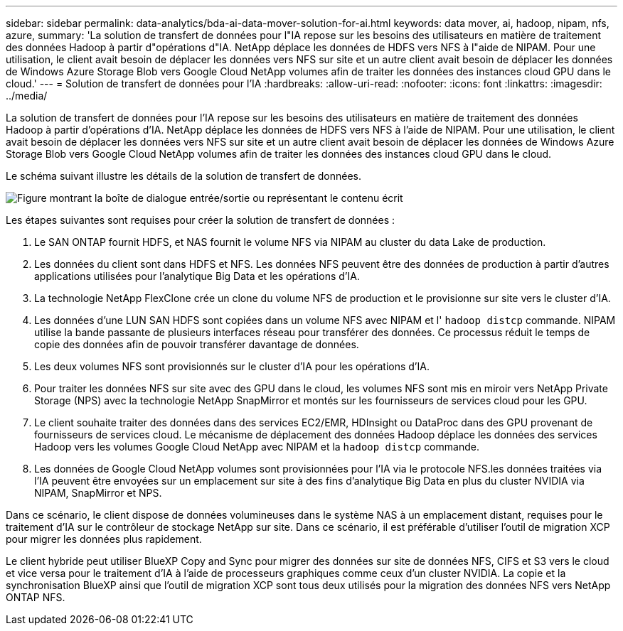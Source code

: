 ---
sidebar: sidebar 
permalink: data-analytics/bda-ai-data-mover-solution-for-ai.html 
keywords: data mover, ai, hadoop, nipam, nfs, azure, 
summary: 'La solution de transfert de données pour l"IA repose sur les besoins des utilisateurs en matière de traitement des données Hadoop à partir d"opérations d"IA. NetApp déplace les données de HDFS vers NFS à l"aide de NIPAM. Pour une utilisation, le client avait besoin de déplacer les données vers NFS sur site et un autre client avait besoin de déplacer les données de Windows Azure Storage Blob vers Google Cloud NetApp volumes afin de traiter les données des instances cloud GPU dans le cloud.' 
---
= Solution de transfert de données pour l'IA
:hardbreaks:
:allow-uri-read: 
:nofooter: 
:icons: font
:linkattrs: 
:imagesdir: ../media/


[role="lead"]
La solution de transfert de données pour l'IA repose sur les besoins des utilisateurs en matière de traitement des données Hadoop à partir d'opérations d'IA. NetApp déplace les données de HDFS vers NFS à l'aide de NIPAM. Pour une utilisation, le client avait besoin de déplacer les données vers NFS sur site et un autre client avait besoin de déplacer les données de Windows Azure Storage Blob vers Google Cloud NetApp volumes afin de traiter les données des instances cloud GPU dans le cloud.

Le schéma suivant illustre les détails de la solution de transfert de données.

image:bda-ai-image4.png["Figure montrant la boîte de dialogue entrée/sortie ou représentant le contenu écrit"]

Les étapes suivantes sont requises pour créer la solution de transfert de données :

. Le SAN ONTAP fournit HDFS, et NAS fournit le volume NFS via NIPAM au cluster du data Lake de production.
. Les données du client sont dans HDFS et NFS. Les données NFS peuvent être des données de production à partir d'autres applications utilisées pour l'analytique Big Data et les opérations d'IA.
. La technologie NetApp FlexClone crée un clone du volume NFS de production et le provisionne sur site vers le cluster d'IA.
. Les données d'une LUN SAN HDFS sont copiées dans un volume NFS avec NIPAM et l' `hadoop distcp` commande. NIPAM utilise la bande passante de plusieurs interfaces réseau pour transférer des données. Ce processus réduit le temps de copie des données afin de pouvoir transférer davantage de données.
. Les deux volumes NFS sont provisionnés sur le cluster d'IA pour les opérations d'IA.
. Pour traiter les données NFS sur site avec des GPU dans le cloud, les volumes NFS sont mis en miroir vers NetApp Private Storage (NPS) avec la technologie NetApp SnapMirror et montés sur les fournisseurs de services cloud pour les GPU.
. Le client souhaite traiter des données dans des services EC2/EMR, HDInsight ou DataProc dans des GPU provenant de fournisseurs de services cloud. Le mécanisme de déplacement des données Hadoop déplace les données des services Hadoop vers les volumes Google Cloud NetApp avec NIPAM et la `hadoop distcp` commande.
. Les données de Google Cloud NetApp volumes sont provisionnées pour l'IA via le protocole NFS.les données traitées via l'IA peuvent être envoyées sur un emplacement sur site à des fins d'analytique Big Data en plus du cluster NVIDIA via NIPAM, SnapMirror et NPS.


Dans ce scénario, le client dispose de données volumineuses dans le système NAS à un emplacement distant, requises pour le traitement d'IA sur le contrôleur de stockage NetApp sur site. Dans ce scénario, il est préférable d'utiliser l'outil de migration XCP pour migrer les données plus rapidement.

Le client hybride peut utiliser BlueXP Copy and Sync pour migrer des données sur site de données NFS, CIFS et S3 vers le cloud et vice versa pour le traitement d'IA à l'aide de processeurs graphiques comme ceux d'un cluster NVIDIA. La copie et la synchronisation BlueXP ainsi que l'outil de migration XCP sont tous deux utilisés pour la migration des données NFS vers NetApp ONTAP NFS.
